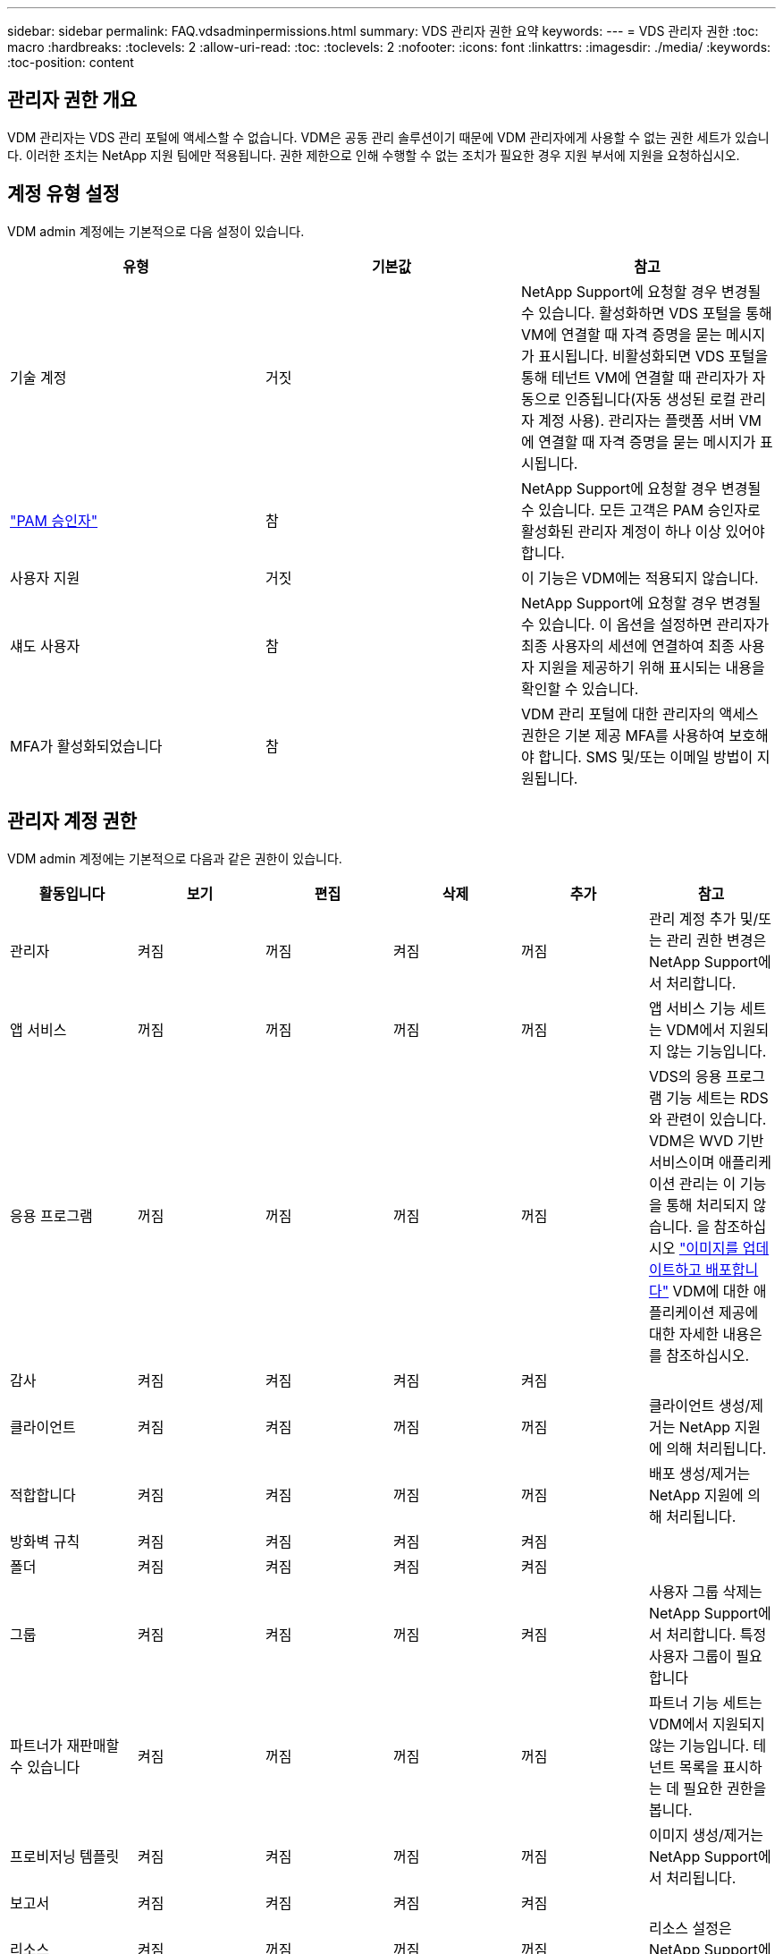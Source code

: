 ---
sidebar: sidebar 
permalink: FAQ.vdsadminpermissions.html 
summary: VDS 관리자 권한 요약 
keywords:  
---
= VDS 관리자 권한
:toc: macro
:hardbreaks:
:toclevels: 2
:allow-uri-read: 
:toc: 
:toclevels: 2
:nofooter: 
:icons: font
:linkattrs: 
:imagesdir: ./media/
:keywords: 
:toc-position: content




== 관리자 권한 개요

VDM 관리자는 VDS 관리 포털에 액세스할 수 없습니다. VDM은 공동 관리 솔루션이기 때문에 VDM 관리자에게 사용할 수 없는 권한 세트가 있습니다. 이러한 조치는 NetApp 지원 팀에만 적용됩니다. 권한 제한으로 인해 수행할 수 없는 조치가 필요한 경우 지원 부서에 지원을 요청하십시오.



== 계정 유형 설정

VDM admin 계정에는 기본적으로 다음 설정이 있습니다.

[cols="3*"]
|===
| 유형 | 기본값 | 참고 


| 기술 계정 | 거짓 | NetApp Support에 요청할 경우 변경될 수 있습니다. 활성화하면 VDS 포털을 통해 VM에 연결할 때 자격 증명을 묻는 메시지가 표시됩니다. 비활성화되면 VDS 포털을 통해 테넌트 VM에 연결할 때 관리자가 자동으로 인증됩니다(자동 생성된 로컬 관리자 계정 사용). 관리자는 플랫폼 서버 VM에 연결할 때 자격 증명을 묻는 메시지가 표시됩니다. 


| link:administration.pam.html["PAM 승인자"] | 참 | NetApp Support에 요청할 경우 변경될 수 있습니다. 모든 고객은 PAM 승인자로 활성화된 관리자 계정이 하나 이상 있어야 합니다. 


| 사용자 지원 | 거짓 | 이 기능은 VDM에는 적용되지 않습니다. 


| 섀도 사용자 | 참 | NetApp Support에 요청할 경우 변경될 수 있습니다. 이 옵션을 설정하면 관리자가 최종 사용자의 세션에 연결하여 최종 사용자 지원을 제공하기 위해 표시되는 내용을 확인할 수 있습니다. 


| MFA가 활성화되었습니다 | 참 | VDM 관리 포털에 대한 관리자의 액세스 권한은 기본 제공 MFA를 사용하여 보호해야 합니다. SMS 및/또는 이메일 방법이 지원됩니다. 
|===


== 관리자 계정 권한

VDM admin 계정에는 기본적으로 다음과 같은 권한이 있습니다.

[cols="6*"]
|===
| 활동입니다 | 보기 | 편집 | 삭제 | 추가 | 참고 


| 관리자 | 켜짐 | 꺼짐 | 켜짐 | 꺼짐 | 관리 계정 추가 및/또는 관리 권한 변경은 NetApp Support에서 처리합니다. 


| 앱 서비스 | 꺼짐 | 꺼짐 | 꺼짐 | 꺼짐 | 앱 서비스 기능 세트는 VDM에서 지원되지 않는 기능입니다. 


| 응용 프로그램 | 꺼짐 | 꺼짐 | 꺼짐 | 꺼짐 | VDS의 응용 프로그램 기능 세트는 RDS와 관련이 있습니다. VDM은 WVD 기반 서비스이며 애플리케이션 관리는 이 기능을 통해 처리되지 않습니다. 을 참조하십시오 link:mages.updateimages.html["이미지를 업데이트하고 배포합니다"] VDM에 대한 애플리케이션 제공에 대한 자세한 내용은 를 참조하십시오. 


| 감사 | 켜짐 | 켜짐 | 켜짐 | 켜짐 |  


| 클라이언트 | 켜짐 | 켜짐 | 꺼짐 | 꺼짐 | 클라이언트 생성/제거는 NetApp 지원에 의해 처리됩니다. 


| 적합합니다 | 켜짐 | 켜짐 | 꺼짐 | 꺼짐 | 배포 생성/제거는 NetApp 지원에 의해 처리됩니다. 


| 방화벽 규칙 | 켜짐 | 켜짐 | 켜짐 | 켜짐 |  


| 폴더 | 켜짐 | 켜짐 | 켜짐 | 켜짐 |  


| 그룹 | 켜짐 | 켜짐 | 꺼짐 | 켜짐 | 사용자 그룹 삭제는 NetApp Support에서 처리합니다. 특정 사용자 그룹이 필요합니다 


| 파트너가 재판매할 수 있습니다 | 켜짐 | 꺼짐 | 꺼짐 | 꺼짐 | 파트너 기능 세트는 VDM에서 지원되지 않는 기능입니다. 테넌트 목록을 표시하는 데 필요한 권한을 봅니다. 


| 프로비저닝 템플릿 | 켜짐 | 켜짐 | 꺼짐 | 꺼짐 | 이미지 생성/제거는 NetApp Support에서 처리됩니다. 


| 보고서 | 켜짐 | 켜짐 | 켜짐 | 켜짐 |  


| 리소스 | 켜짐 | 꺼짐 | 꺼짐 | 꺼짐 | 리소스 설정은 NetApp Support에서 처리합니다. 


| 스크립트 이벤트 | 켜짐 | 켜짐 | 켜짐 | 켜짐 |  


| 서버 | 켜짐 | 켜짐 | 꺼짐 | 꺼짐 | 서버 생성/제거 설정은 NetApp Support에서 처리합니다. 


| 서비스 보드 | 켜짐 | 켜짐 | 켜짐 | 켜짐 |  


| 설정 | 켜짐 | 켜짐 | 켜짐 | 켜짐 |  


| 사용자 | 켜짐 | 켜짐 | 켜짐 | 켜짐 |  


| 작업 공간 | 켜짐 | 켜짐 | 꺼짐 | 꺼짐 | 작업 공간 생성/제거는 NetApp Support에서 처리됩니다. 
|===